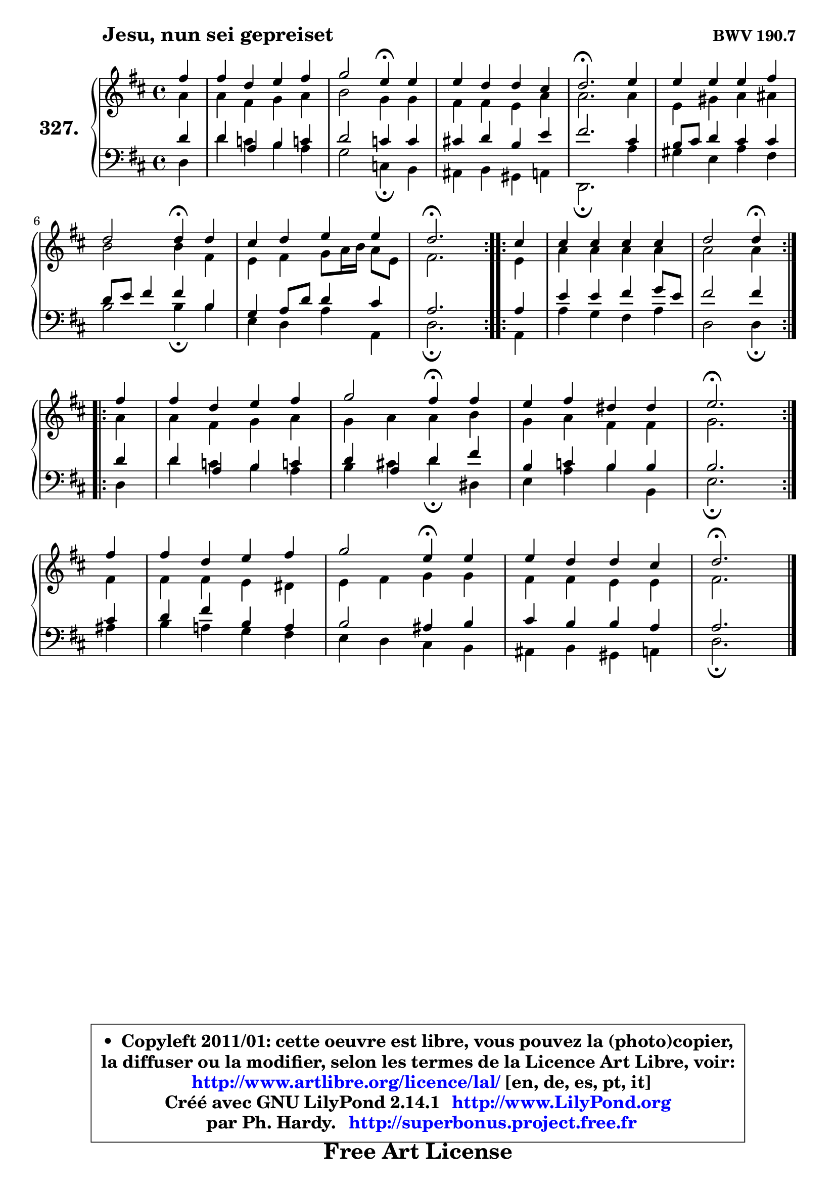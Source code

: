 
\version "2.14.1"

    \paper {
%	system-system-spacing #'padding = #0.1
%	score-system-spacing #'padding = #0.1
%	ragged-bottom = ##f
%	ragged-last-bottom = ##f
	}

    \header {
      opus = \markup { \bold "BWV 190.7" }
      piece = \markup { \hspace #9 \fontsize #2 \bold "Jesu, nun sei gepreiset" }
      maintainer = "Ph. Hardy"
      maintainerEmail = "superbonus.project@free.fr"
      lastupdated = "2011/Jul/20"
      tagline = \markup { \fontsize #3 \bold "Free Art License" }
      copyright = \markup { \fontsize #3  \bold   \override #'(box-padding .  1.0) \override #'(baseline-skip . 2.9) \box \column { \center-align { \fontsize #-2 \line { • \hspace #0.5 Copyleft 2011/01: cette oeuvre est libre, vous pouvez la (photo)copier, } \line { \fontsize #-2 \line {la diffuser ou la modifier, selon les termes de la Licence Art Libre, voir: } } \line { \fontsize #-2 \with-url #"http://www.artlibre.org/licence/lal/" \line { \fontsize #1 \hspace #1.0 \with-color #blue http://www.artlibre.org/licence/lal/ [en, de, es, pt, it] } } \line { \fontsize #-2 \line { Créé avec GNU LilyPond 2.14.1 \with-url #"http://www.LilyPond.org" \line { \with-color #blue \fontsize #1 \hspace #1.0 \with-color #blue http://www.LilyPond.org } } } \line { \hspace #1.0 \fontsize #-2 \line {par Ph. Hardy. } \line { \fontsize #-2 \with-url #"http://superbonus.project.free.fr" \line { \fontsize #1 \hspace #1.0 \with-color #blue http://superbonus.project.free.fr } } } } } }

	  }

  guidemidi = {
	\repeat volta 2 {
        r4 |
        R1 |
        r2 \tempo 4 = 30 r4 \tempo 4 = 78 r4 |
        R1 |
        \tempo 4 = 40 r2. \tempo 4 = 78 r4 |
        R1 |
        r2 \tempo 4 = 30 r4 \tempo 4 = 78 r4 |
        R1 |
        \tempo 4 = 40 r2. \tempo 4 = 78 } %fin du repeat

        \repeat volta 2 {
        r4 |
        R1 |
        r2 \tempo 4 = 30 r4 \tempo 4 = 78 } %fin du repeat
        \repeat volta 2 {
        r4 |
        R1 |
        r2 \tempo 4 = 30 r4 \tempo 4 = 78 r4 |
        R1 |
        \tempo 4 = 40 r2. \tempo 4 = 78 } %fin du repeat
        r4 |
        R1 |
        r2 \tempo 4 = 30 r4 \tempo 4 = 78 r4 |
        R1 |
        \tempo 4 = 40 r2. 
	}

  upper = {
	\time 4/4
	\key d \major
	\clef treble
	\partial 4
	\voiceOne
	<< { 
	% SOPRANO
	\set Voice.midiInstrument = "acoustic grand"
	\relative c'' {
	\repeat volta 2 {
        fis4 |
        fis4 d e fis |
        g2 e4\fermata e |
        e4 d d cis |
        d2.\fermata e4 |
        e4 e e fis |
\break
        d2 d4\fermata d |
        cis4 d e e |
        d2.\fermata } %fin du repeat

        \repeat volta 2 {
        cis4 |
        cis4 cis cis cis |
        d2 d4\fermata } %fin du repeat
\break
        \repeat volta 2 {
        fis4 |
        fis4 d e fis |
        g2 fis4\fermata fis |
        e4 fis dis dis |
        e2.\fermata } %fin du repeat
\break
        fis4 |
        fis4 d e fis |
        g2 e4\fermata e |
        e4 d d cis |
        d2.\fermata
        \bar "|."
	} % fin de relative
	}

	\context Voice="1" { \voiceTwo 
	% ALTO
	\set Voice.midiInstrument = "acoustic grand"
	\relative c'' {
	\repeat volta 2 {
        a4 |
        a4 fis g a |
        b2 g4 g |
        fis4 fis e a |
        a2. a4 |
        e4 gis a ais |
        b2 b4 fis |
        e4 fis g8 a16 b a8 e |
        fis2. } %fin du repeat
      
        \repeat volta 2 {
        e4 |
        a4 a a a |
        a2 a4 } %fin du repeat
      
        \repeat volta 2 {
        a4 |
        a4 fis g a |
        g4 a a b |
        g4 a fis fis |
        g2. } %fin du repeat
      
        fis4 |
        fis4 fis e dis |
        e4 fis g g |
        fis4 fis e e |
        fis2.
        \bar "|."
	} % fin de relative
	\oneVoice
	} >>
	}

    lower = {
	\time 4/4
	\key d \major
	\clef bass
	\partial 4
	\voiceOne
	<< { 
	% TENOR
	\set Voice.midiInstrument = "acoustic grand"
	\relative c' {
	\repeat volta 2 {
        d4 |
        d4 a b c! |
        d2 c4 c |
        cis!4 d b e |
        fis2. cis4 |
        b8 cis d4 cis cis |
        d8 e fis4 fis b, |
        g4 a8 d d4 cis |
        a2. } %fin du repeat
      
        \repeat volta 2 {
        a4 |
        e'4 e fis g8 e |
        fis2 fis4 } %fin du repeat
      
        \repeat volta 2 {
        d4 |
        d4 a b c! |
        d4 a d fis |
        b,4 c b b |
        b2. } %fin du repeat
      
        cis4 |
        d4 fis b, a |
        b2 ais4 b |
        cis4 b b a |
        a2.
        \bar "|."
	} % fin de relative
	}
	\context Voice="1" { \voiceTwo 
	% BASS
	\set Voice.midiInstrument = "acoustic grand"
	\relative c {
	\repeat volta 2 {
        d4 |
        d'4 c b a |
        g2 c,4\fermata b |
        ais4 b gis a |
        d,2.\fermata a''4 |
        gis4 e a fis |
        b2 b4\fermata b |
        e,4 d a' a, |
        d2.\fermata } %fin du repeat
      
        \repeat volta 2 {
        a4 |
        a'4 g fis a |
        d,2 d4\fermata } %fin du repeat
      
        \repeat volta 2 {
        d4 |
        d'4 c b a |
        b4 cis! d\fermata dis, |
        e4 a b b, |
        e2.\fermata } %fin du repeat
      
        ais4 |
        b4 a! g fis |
        e4 d cis b |
        ais4 b gis a |
        d2.\fermata
        \bar "|."
	} % fin de relative
	\oneVoice
	} >>
	}


    \score { 

	\new PianoStaff <<
	\set PianoStaff.instrumentName = \markup { \bold \huge "327." }
	\new Staff = "upper" \upper
	\new Staff = "lower" \lower
	>>

    \layout {
%	ragged-last = ##f
	   }

         } % fin de score

  \score {
    \unfoldRepeats { << \guidemidi \upper \lower >> }
    \midi {
    \context {
     \Staff
      \remove "Staff_performer"
               }

     \context {
      \Voice
       \consists "Staff_performer"
                }

     \context { 
      \Score
      tempoWholesPerMinute = #(ly:make-moment 78 4)
		}
	    }
	}

